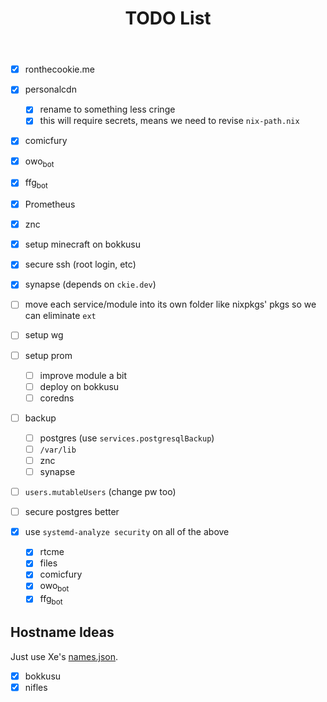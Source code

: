 #+TITLE: TODO List

- [X] ronthecookie.me
- [X] personalcdn
  + [X] rename to something less cringe
  + [X] this will require secrets, means we need to revise ~nix-path.nix~
- [X] comicfury
- [X] owo_bot
- [X] ffg_bot
- [X] Prometheus
- [X] znc
- [X] setup minecraft on bokkusu
- [X] secure ssh (root login, etc)
- [X] synapse (depends on ~ckie.dev~)
- [ ] move each service/module into its own folder like nixpkgs' pkgs so we can eliminate ~ext~
- [ ] setup wg
- [ ] setup prom
  + [ ] improve module a bit
  + [ ] deploy on bokkusu
  + [ ] coredns
- [ ] backup
  + [ ] postgres (use ~services.postgresqlBackup~)
  + [ ] ~/var/lib~
  + [ ] znc
  + [ ] synapse
- [ ] ~users.mutableUsers~ (change pw too)
- [ ] secure postgres better

- [X] use ~systemd-analyze security~ on all of the above
  + [X] rtcme
  + [X] files
  + [X] comicfury
  + [X] owo_bot
  + [X] ffg_bot

** Hostname Ideas
Just use Xe's [[https://github.com/Xe/waifud/blob/main/data/names.json][names.json]].
- [X] bokkusu
- [X] nifles

